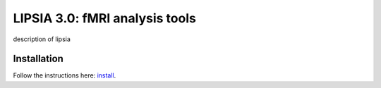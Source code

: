 
LIPSIA 3.0: fMRI analysis tools
======================================

description of lipsia


Installation
````````````````````````
Follow the instructions here: `install`_.

.. _install: INSTALL.rst
